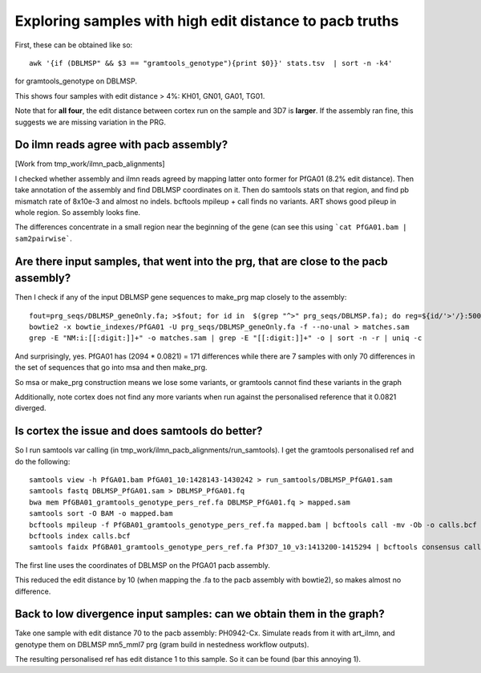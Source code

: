 Exploring samples with high edit distance to pacb truths
=========================================================

First, these can be obtained like so::

    awk '{if (DBLMSP" && $3 == "gramtools_genotype"){print $0}}' stats.tsv  | sort -n -k4'

for gramtools_genotype on DBLMSP.

This shows four samples with edit distance > 4%: KH01, GN01, GA01, TG01.

Note that for **all four**, the edit distance between cortex run on the sample and 3D7 is **larger**. If the assembly ran fine, this suggests we are missing variation in the PRG.


Do ilmn reads agree with pacb assembly?
````````````````````````````````````````
[Work from tmp_work/ilmn_pacb_alignments]

I checked whether assembly and ilmn reads agreed by mapping latter onto former for PfGA01 (8.2% edit distance). Then take annotation of the assembly and find DBLMSP coordinates on it. Then do samtools stats on that region, and find pb mismatch rate of 8x10e-3 and almost no indels. bcftools mpileup + call finds no variants. ART shows good pileup in whole region. So assembly looks fine.

The differences concentrate in a small region near the beginning of the gene (can see this using ```cat PfGA01.bam | sam2pairwise```. 

Are there input samples, that went into the prg, that are close to the pacb assembly?
`````````````````````````````````````````````````````````````````````````````````````
Then I check if any of the input DBLMSP gene sequences to make_prg map closely to the assembly::

    fout=prg_seqs/DBLMSP_geneOnly.fa; >$fout; for id in  $(grep "^>" prg_seqs/DBLMSP.fa); do reg=${id/'>'/}:5000-7094; samtools faidx prg_seqs/DBLMSP.fa $reg >> $fout; done
    bowtie2 -x bowtie_indexes/PfGA01 -U prg_seqs/DBLMSP_geneOnly.fa -f --no-unal > matches.sam
    grep -E "NM:i:[[:digit:]]+" -o matches.sam | grep -E "[[:digit:]]+" -o | sort -n -r | uniq -c


And surprisingly, yes. PfGA01 has (2094 * 0.0821) = 171 differences while there are 7 samples with only 70 differences in the set of sequences that go into msa and then make_prg. 

So msa or make_prg construction means we lose some variants, or gramtools cannot find these variants in the graph

Additionally, note cortex does not find any more variants when run against the personalised reference that it 0.0821 diverged. 


Is cortex the issue and does samtools do better?
````````````````````````````````````````````````
So I run samtools var calling (in tmp_work/ilmn_pacb_alignments/run_samtools). I get the gramtools personalised ref and do the following::

    samtools view -h PfGA01.bam PfGA01_10:1428143-1430242 > run_samtools/DBLMSP_PfGA01.sam
    samtools fastq DBLMSP_PfGA01.sam > DBLMSP_PfGA01.fq
    bwa mem PfGBA01_gramtools_genotype_pers_ref.fa DBLMSP_PfGA01.fq > mapped.sam
    samtools sort -O BAM -o mapped.bam
    bcftools mpileup -f PfGBA01_gramtools_genotype_pers_ref.fa mapped.bam | bcftools call -mv -Ob -o calls.bcf
    bcftools index calls.bcf
    samtools faidx PfGBA01_gramtools_genotype_pers_ref.fa Pf3D7_10_v3:1413200-1415294 | bcftools consensus calls.vcf -H 1 > DBLMSP_withvars.fa

The first line uses the coordinates of DBLMSP on the PfGA01 pacb assembly.

This reduced the edit distance by 10 (when mapping the .fa to the pacb assembly with bowtie2), so makes almost no difference.
    

Back to low divergence input samples: can we obtain them in the graph?
````````````````````````````````````````````````````````````````````````````

Take one sample with edit distance 70 to the pacb assembly: PH0942-Cx. Simulate reads from it with art_ilmn, and genotype them on DBLMSP mn5_mml7 prg (gram build in nestedness workflow outputs).

The resulting personalised ref has edit distance 1 to this sample. So it can be found (bar this annoying 1).


